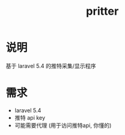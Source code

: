 #+TITLE: pritter

* 说明
基于 laravel 5.4 的推特采集/显示程序
* 需求
- laravel 5.4
- 推特 api key
- 可能需要代理 (用于访问推特api, 你懂的)
